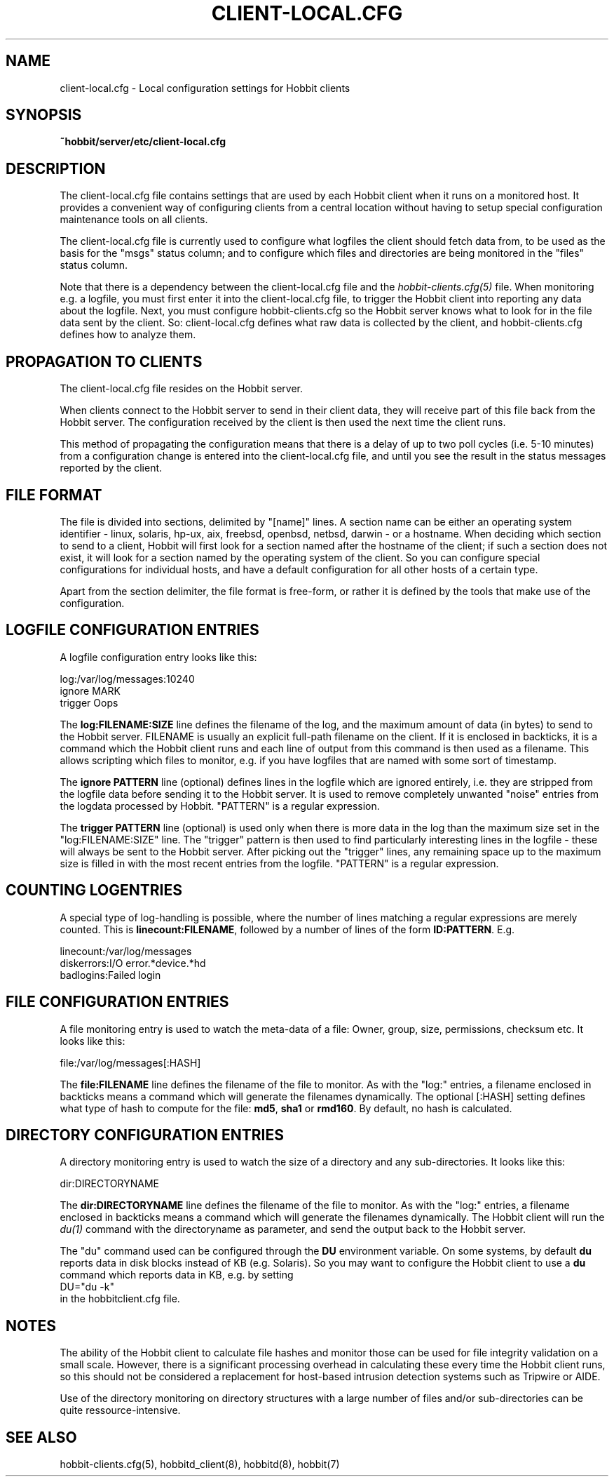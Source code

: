 .TH CLIENT-LOCAL.CFG 5 "Version 4.2-beta-20060605:  5 Jun 2006" "Hobbit Monitor"
.SH NAME
client-local.cfg \- Local configuration settings for Hobbit clients

.SH SYNOPSIS
.B ~hobbit/server/etc/client-local.cfg

.SH DESCRIPTION
The client-local.cfg file contains settings that are used by each 
Hobbit client when it runs on a monitored host. It provides a
convenient way of configuring clients from a central location
without having to setup special configuration maintenance tools on
all clients.

The client-local.cfg file is currently used to configure what logfiles
the client should fetch data from, to be used as the basis for the
"msgs" status column; and to configure which files and directories
are being monitored in the "files" status column.

Note that there is a dependency between the client-local.cfg file 
and the 
.I hobbit-clients.cfg(5)
file. When monitoring e.g. a logfile, you must first enter it into the 
client-local.cfg file, to trigger the Hobbit client into reporting any 
data about the logfile. Next, you must configure hobbit-clients.cfg 
so the Hobbit server knows what to look for in the file data sent by 
the client. So: client-local.cfg defines what raw data is collected 
by the client, and hobbit-clients.cfg defines how to analyze them.

.SH PROPAGATION TO CLIENTS
The client-local.cfg file resides on the Hobbit server.

When clients connect to the Hobbit server to send in their client
data, they will receive part of this file back from the Hobbit server.
The configuration received by the client is then used the next time 
the client runs.

This method of propagating the configuration means that there is a
delay of up to two poll cycles (i.e. 5-10 minutes) from a configuration
change is entered into the client-local.cfg file, and until you see
the result in the status messages reported by the client.

.SH FILE FORMAT
The file is divided into sections, delimited by "[name]" lines.
A section name can be either an operating system identifier - 
linux, solaris, hp-ux, aix, freebsd, openbsd, netbsd, darwin - 
or a hostname. When deciding which section to send to a client,
Hobbit will first look for a section named after the hostname of
the client; if such a section does not exist, it will look for
a section named by the operating system of the client. So you
can configure special configurations for individual hosts, and have
a default configuration for all other hosts of a certain type.

Apart from the section delimiter, the file format is free-form, or
rather it is defined by the tools that make use of the configuration.

.SH LOGFILE CONFIGURATION ENTRIES
A logfile configuration entry looks like this:
.sp
    log:/var/log/messages:10240
.br
    ignore MARK
.br
    trigger Oops
.sp
The \fBlog:FILENAME:SIZE\fR line defines the filename of the log, and the
maximum amount of data (in bytes) to send to the Hobbit server. FILENAME
is usually an explicit full-path filename on the client. If it is enclosed
in backticks, it is a command which the Hobbit client runs and each line 
of output from this command is then used as a filename. This allows
scripting which files to monitor, e.g. if you have logfiles that are
named with some sort of timestamp.
.sp
The \fBignore PATTERN\fR line (optional) defines lines in the logfile which
are ignored entirely, i.e. they are stripped from the logfile data before
sending it to the Hobbit server. It is used to remove completely unwanted
"noise" entries from the logdata processed by Hobbit. "PATTERN" is a regular
expression.
.sp
The \fBtrigger PATTERN\fR line (optional) is used only when there is more
data in the log than the maximum size set in the "log:FILENAME:SIZE" line.
The "trigger" pattern is then used to find particularly interesting lines
in the logfile - these will always be sent to the Hobbit server. After
picking out the "trigger" lines, any remaining space up to the maximum size
is filled in with the most recent entries from the logfile. "PATTERN" is
a regular expression.

.SH COUNTING LOGENTRIES
A special type of log-handling is possible, where the number of lines matching
a regular expressions are merely counted. This is \fBlinecount:FILENAME\fR,
followed by a number of lines of the form \fBID:PATTERN\fR. E.g.
.sp
    linecount:/var/log/messages
.br
    diskerrors:I/O error.*device.*hd
.br
    badlogins:Failed login
.sp

.SH FILE CONFIGURATION ENTRIES
A file monitoring entry is used to watch the meta-data of a file: Owner,
group, size, permissions, checksum etc. It looks like this:
.sp
    file:/var/log/messages[:HASH]
.sp
The \fBfile:FILENAME\fR line defines the filename of the file to monitor.
As with the "log:" entries, a filename enclosed in backticks means a 
command which will generate the filenames dynamically.
The optional [:HASH] setting defines what type of hash to compute
for the file: \fBmd5\fR, \fBsha1\fR or \fBrmd160\fR. By default, no 
hash is calculated.

.SH DIRECTORY CONFIGURATION ENTRIES
A directory monitoring entry is used to watch the size of a directory 
and any sub-directories. It looks like this:
.sp
    dir:DIRECTORYNAME
.sp
The \fBdir:DIRECTORYNAME\fR line defines the filename of the file to monitor.
As with the "log:" entries, a filename enclosed in backticks means a 
command which will generate the filenames dynamically. The Hobbit client
will run the
.I du(1)
command with the directoryname as parameter, and send the output back to the
Hobbit server.

The "du" command used can be configured through the \fBDU\fR environment 
variable. On some systems, by default \fBdu\fR reports data in disk blocks
instead of KB (e.g. Solaris). So you may want to configure the Hobbit client
to use a \fBdu\fR command which reports data in KB, e.g. by setting
.br
    DU="du -k"
.br
in the hobbitclient.cfg file.

.SH NOTES
The ability of the Hobbit client to calculate file hashes and monitor those
can be used for file integrity validation on a small scale. However, there is
a significant processing overhead in calculating these every time the Hobbit
client runs, so this should not be considered a replacement for host-based
intrusion detection systems such as Tripwire or AIDE.

Use of the directory monitoring on directory structures with a large number
of files and/or sub-directories can be quite ressource-intensive.

.SH "SEE ALSO"
hobbit-clients.cfg(5), hobbitd_client(8), hobbitd(8), hobbit(7)

